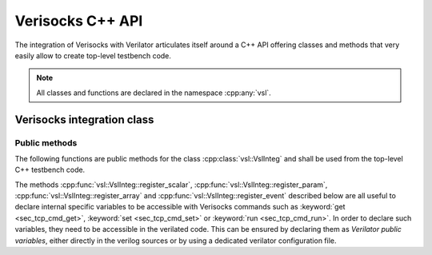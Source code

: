 .. sectionauthor:: Jérémie Chabloz

.. _sec_vsl_api:

Verisocks C++ API
#################

The integration of Verisocks with Verilator articulates itself around a C++ API
offering classes and methods that very easily allow to create top-level
testbench code.

.. note:: 

    All classes and functions are declared in the namespace :cpp:any:`vsl`.


.. cpp:namespace:: vsl

Verisocks integration class
***************************

.. cpp:class:: template<typename T> VslInteg

    :tparam T: Type (class name) of the verilated model. Thus, it has to derive
        from :cpp:class:`VerilatedModel`, which is checked by a static
        assertion in the class constructor

    Any C++ testbench targeting to use Verisocks shall instantiate this class
    template using the Verilated model type as template parameter.

Public methods
==============

The following functions are public methods for the class
:cpp:class:`vsl::VslInteg` and shall be used from the top-level C++ testbench
code.

.. cpp:namespace:: template<typename T> vsl::VslInteg

.. cpp:function:: VslInteg(T* p_model, const int port=5100, \
                           const int timeout=120)

    :tparam T: Type for the verilated model
    :param p_model: Pointer to the verilated model instance
    :param port: Port number for the Verisocks server (default is 5100)
    :param timeout: Timeout in seconds for the Verisocks server (default is
        120)

    Constructor to instantiate the class :cpp:class:`vsl::VslInteg`. It has to
    be called from the top C++ bench source after having created an instance
    for the DUT verilated model and registered it into a Verilator context.

.. cpp:function:: const T* model()

    :returns: Pointer to the registered verilated model instance

.. cpp:function:: const VerilatedContext* context()

    :returns: Pointer to the registered verilated model's context

.. cpp:function:: int run()

    :returns: Exit code. A normal execution results in an exit code value of
        `0`.

    This is the main function to be used from the top-level C++ testbench code.
    It will launch the Verisocks finite-state machine and will expect a client
    to connect to the exposed socket. Once connected, it will be expecting to
    receive Verisocks commands to control the Verilated testbench simulation.

The methods :cpp:func:`vsl::VslInteg::register_scalar`,
:cpp:func:`vsl::VslInteg::register_param`,
:cpp:func:`vsl::VslInteg::register_array` and
:cpp:func:`vsl::VslInteg::register_event` described below are all useful to
declare internal specific variables to be accessible with Verisocks commands
such as :keyword:`get <sec_tcp_cmd_get>`, :keyword:`set <sec_tcp_cmd_set>` or
:keyword:`run <sec_tcp_cmd_run>`. In order to declare such variables, they need
to be accessible in the verilated code. This can be ensured by declaring them
as *Verilator public variables*, either directly in the verilog sources or by
using a dedicated verilator configuration file.

.. cpp:function:: void register_scalar(const char* namep, std::any datap, \
                                  VerilatedVarType vltype, size_t width)

    :param namep: Name of the variable as registered by Verisocks and how it
        will be used as *path* within Verisocks commands
    :param datap: Pointer to the variable in the verilated C++ code
    :param vltype: Variable verilated type
    :param width: Variable width (should be consistent with :cpp:any:`vltype`)

    This function shall be used from within the top-level C++ testbench code
    scope in order to register a scalar variable to be accessible with
    Verisocks commands.

.. cpp:function:: void register_param(const char* namep, std::any datap, \
                                  VerilatedVarType vltype, size_t width)

    :param namep: Name of the parameter as registered by Verisocks and how it
        will be used as *path* within Verisocks commands
    :param datap: Pointer to the parameter variable in the verilated C++ code
    :param vltype: Variable verilated type
    :param width: Variable width (should be consistent with :cpp:any:`vltype`)

    This function shall be used from within the top-level C++ testbench code
    scope in order to register a scalar parameter to be accessible (*read
    only*) with Verisocks commands.

.. cpp:function:: void register_array(const char* namep, std::any datap, \
                                  VerilatedVarType vltype, size_t width, \
                                  size_t depth)

    :param namep: Name of the array variable as registered by Verisocks and how
        it will be used as *path* within Verisocks commands
    :param datap: Pointer to the array variable in the verilated C++ code
    :param vltype: Variable verilated type
    :param width: Array items width (should be consistent with
        :cpp:any:`vltype`)
    :param depth: Array depth

    This function shall be used from within the top-level C++ testbench code
    scope in order to register an array variable (only 1-dimensional arrays are
    currently supported) to be accessible with Verisocks commands.

.. cpp:function:: void register_event(const char* namep, VlEvent* eventp)

    :param namep: Name of the event variable as registered by Verisocks and how
        it will be used as *path* within Verisocks commands
    :param eventp: Pointer to the event variable in the verilated C++ code

    This function shall be used from within the top-level C++ testbench code
    scope in order to register a named event variable to be accessible with
    Verisocks commands.

